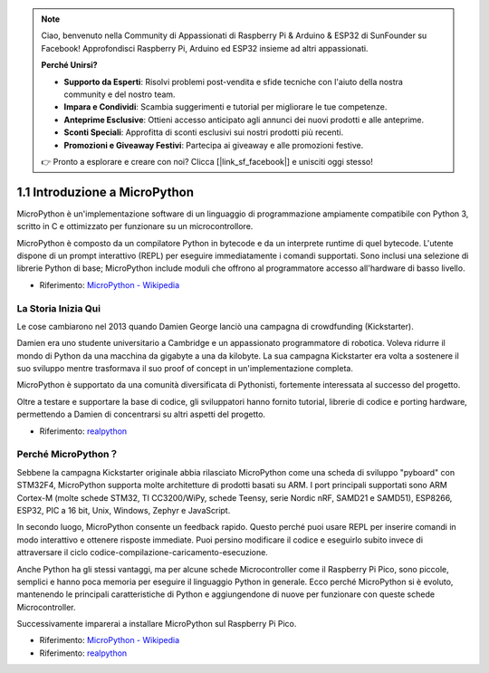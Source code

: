 .. note::

    Ciao, benvenuto nella Community di Appassionati di Raspberry Pi & Arduino & ESP32 di SunFounder su Facebook! Approfondisci Raspberry Pi, Arduino ed ESP32 insieme ad altri appassionati.

    **Perché Unirsi?**

    - **Supporto da Esperti**: Risolvi problemi post-vendita e sfide tecniche con l'aiuto della nostra community e del nostro team.
    - **Impara e Condividi**: Scambia suggerimenti e tutorial per migliorare le tue competenze.
    - **Anteprime Esclusive**: Ottieni accesso anticipato agli annunci dei nuovi prodotti e alle anteprime.
    - **Sconti Speciali**: Approfitta di sconti esclusivi sui nostri prodotti più recenti.
    - **Promozioni e Giveaway Festivi**: Partecipa ai giveaway e alle promozioni festive.

    👉 Pronto a esplorare e creare con noi? Clicca [|link_sf_facebook|] e unisciti oggi stesso!

1.1 Introduzione a MicroPython
======================================

MicroPython è un'implementazione software di un linguaggio di programmazione ampiamente compatibile con Python 3, scritto in C e ottimizzato per funzionare su un microcontrollore.

MicroPython è composto da un compilatore Python in bytecode e da un interprete runtime di quel bytecode. L'utente dispone di un prompt interattivo (REPL) per eseguire immediatamente i comandi supportati. Sono inclusi una selezione di librerie Python di base; MicroPython include moduli che offrono al programmatore accesso all'hardware di basso livello.

* Riferimento: `MicroPython - Wikipedia <https://en.wikipedia.org/wiki/MicroPython>`_

La Storia Inizia Qui
--------------------------------

Le cose cambiarono nel 2013 quando Damien George lanciò una campagna di crowdfunding (Kickstarter).

Damien era uno studente universitario a Cambridge e un appassionato programmatore di robotica. Voleva ridurre il mondo di Python da una macchina da gigabyte a una da kilobyte. La sua campagna Kickstarter era volta a sostenere il suo sviluppo mentre trasformava il suo proof of concept in un'implementazione completa.

MicroPython è supportato da una comunità diversificata di Pythonisti, fortemente interessata al successo del progetto.

Oltre a testare e supportare la base di codice, gli sviluppatori hanno fornito tutorial, librerie di codice e porting hardware, permettendo a Damien di concentrarsi su altri aspetti del progetto.

* Riferimento: `realpython <https://realpython.com/micropython/>`_

Perché MicroPython？
-----------------------

Sebbene la campagna Kickstarter originale abbia rilasciato MicroPython come una scheda di sviluppo "pyboard" con STM32F4, MicroPython supporta molte architetture di prodotti basati su ARM. I port principali supportati sono ARM Cortex-M (molte schede STM32, TI CC3200/WiPy, schede Teensy, serie Nordic nRF, SAMD21 e SAMD51), ESP8266, ESP32, PIC a 16 bit, Unix, Windows, Zephyr e JavaScript.

In secondo luogo, MicroPython consente un feedback rapido. Questo perché puoi usare REPL per inserire comandi in modo interattivo e ottenere risposte immediate. Puoi persino modificare il codice e eseguirlo subito invece di attraversare il ciclo codice-compilazione-caricamento-esecuzione.

Anche Python ha gli stessi vantaggi, ma per alcune schede Microcontroller come il Raspberry Pi Pico, sono piccole, semplici e hanno poca memoria per eseguire il linguaggio Python in generale. Ecco perché MicroPython si è evoluto, mantenendo le principali caratteristiche di Python e aggiungendone di nuove per funzionare con queste schede Microcontroller.

Successivamente imparerai a installare MicroPython sul Raspberry Pi Pico.

* Riferimento: `MicroPython - Wikipedia <https://en.wikipedia.org/wiki/MicroPython>`_
* Riferimento: `realpython <https://realpython.com/micropython/>`_

